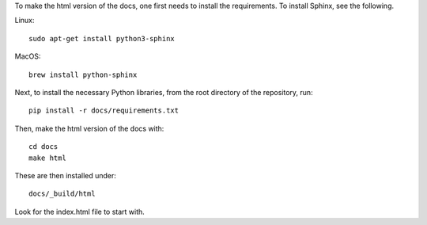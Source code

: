 To make the html version of the docs, one first needs to install the
requirements. To install Sphinx, see the following.

Linux::

    sudo apt-get install python3-sphinx

MacOS::

    brew install python-sphinx


Next, to install the necessary Python libraries, from the root directory of the
repository, run::

    pip install -r docs/requirements.txt

Then, make the html version of the docs with::

    cd docs
    make html

These are then installed under::

    docs/_build/html

Look for the index.html file to start with.

